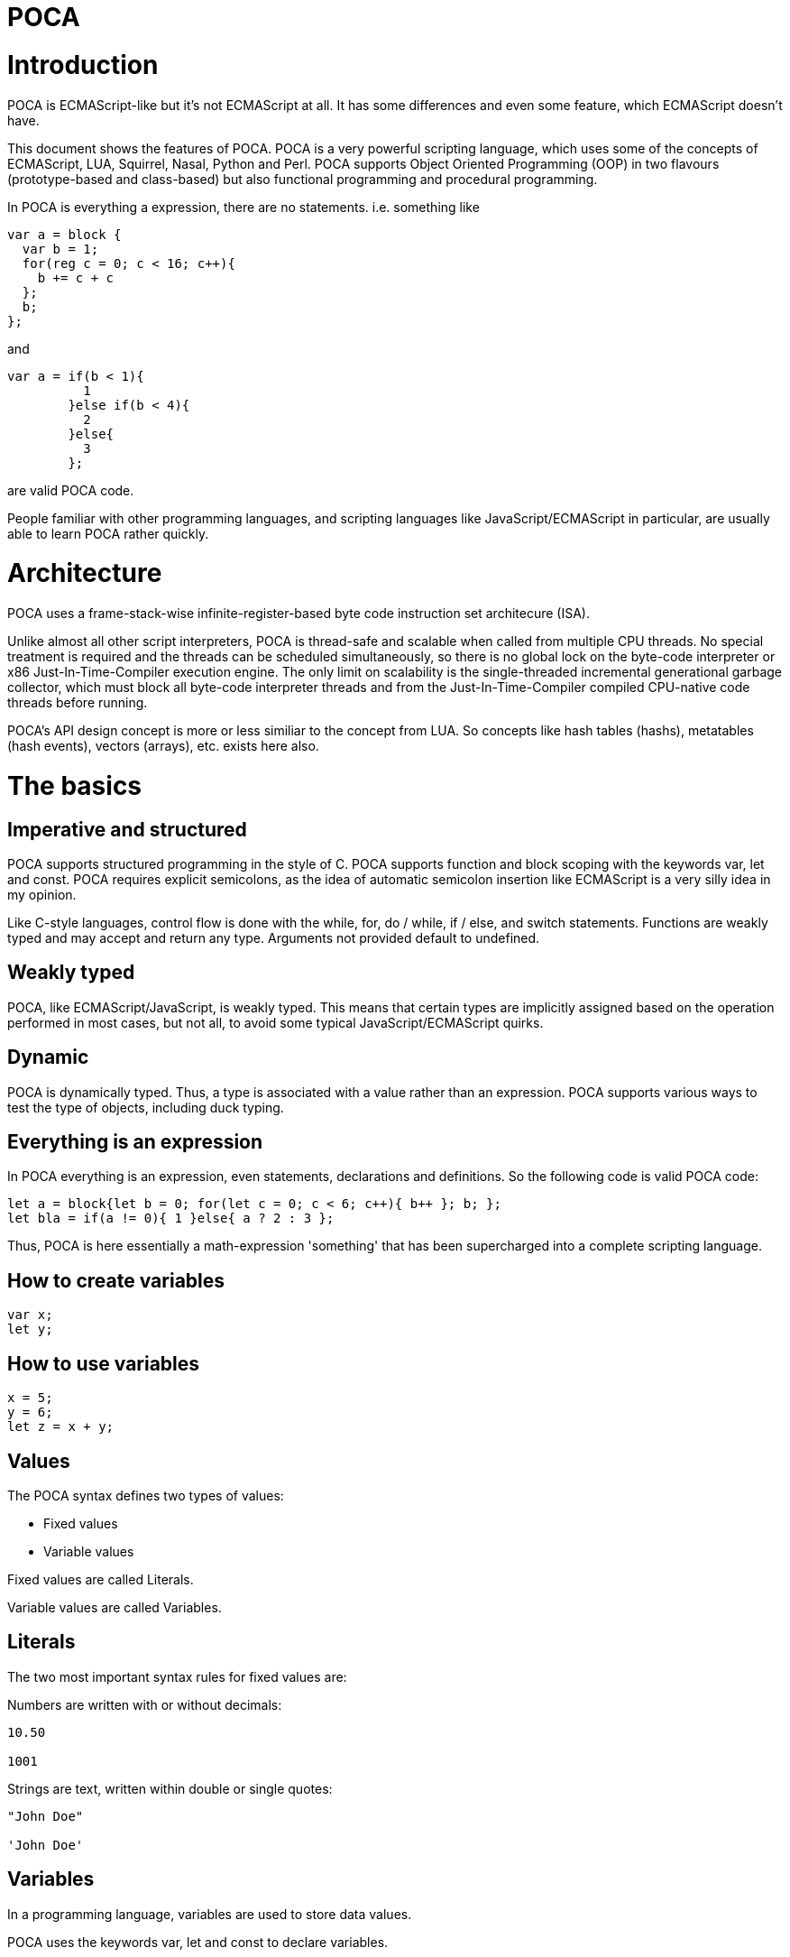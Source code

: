 :doctype: book

= POCA

:tocs:

= Introduction

POCA is ECMAScript-like but it's not ECMAScript at all. It has some differences and even some feature, which ECMAScript doesn't have.

This document shows the features of POCA. POCA is a very powerful scripting language, which uses some of the concepts of ECMAScript, LUA, Squirrel, Nasal, Python and Perl. POCA supports Object Oriented Programming (OOP) in two flavours (prototype-based and class-based) but also functional programming and procedural programming.

In POCA is everything a expression, there are no statements. i.e. something like

[source,javascript]
----
var a = block {
  var b = 1;
  for(reg c = 0; c < 16; c++){
    b += c + c
  };
  b;
};
----

and

[source,javascript]
----
var a = if(b < 1){
          1
        }else if(b < 4){
          2
        }else{
          3
        };
----

are valid POCA code.

People familiar with other programming languages, and scripting languages like JavaScript/ECMAScript in particular, are usually able to learn POCA rather quickly.

= Architecture

POCA uses a frame-stack-wise infinite-register-based byte code instruction set architecure (ISA).

Unlike almost all other script interpreters, POCA is thread-safe and scalable when called from multiple CPU threads. No special treatment is required and the threads can be scheduled simultaneously, so there is no global lock on the byte-code interpreter or x86 Just-In-Time-Compiler execution engine. The only limit on scalability is the single-threaded incremental generational garbage collector, which must block all byte-code interpreter threads and from the Just-In-Time-Compiler compiled CPU-native code threads before running.

POCA's API design concept is more or less similiar to the concept from LUA. So concepts like hash tables (hashs), metatables (hash events), vectors (arrays), etc. exists here also.

= The basics

== Imperative and structured

POCA supports structured programming in the style of C. POCA supports function and block scoping with the keywords var, let and const. POCA requires explicit semicolons, as the idea of automatic semicolon insertion like ECMAScript is a very silly idea in my opinion.

Like C-style languages, control flow is done with the while, for, do / while, if / else, and switch statements. Functions are weakly typed and may accept and return any type. Arguments not provided default to undefined.

== Weakly typed

POCA, like ECMAScript/JavaScript, is weakly typed. This means that certain types are implicitly assigned based on the operation performed in most cases, but not all, to avoid some typical JavaScript/ECMAScript quirks.

== Dynamic

POCA is dynamically typed. Thus, a type is associated with a value rather than an expression. POCA supports various ways to test the type of objects, including duck typing.

== Everything is an expression

In POCA everything is an expression, even statements, declarations and definitions. So the following code is valid POCA code:

[source,javascript]
----
let a = block{let b = 0; for(let c = 0; c < 6; c++){ b++ }; b; };
let bla = if(a != 0){ 1 }else{ a ? 2 : 3 };
----

Thus, POCA is here essentially a math-expression 'something' that has been supercharged into a complete scripting language.

== How to create variables

[source,javascript]
----
var x;
let y;
----

== How to use variables

[source,javascript]
----
x = 5;
y = 6;
let z = x + y;
----

== Values

The POCA syntax defines two types of values:

* Fixed values
* Variable values

Fixed values are called Literals.

Variable values are called Variables.

== Literals

The two most important syntax rules for fixed values are:

Numbers are written with or without decimals:

[source,javascript]
----
10.50

1001
----

Strings are text, written within double or single quotes:

[source,javascript]
----
"John Doe"

'John Doe'
----

== Variables

In a programming language, variables are used to store data values.

POCA uses the keywords var, let and const to declare variables.

An equal sign is used to assign values to variables.

In this example, x is defined as a variable. Then, x is assigned (given) the value 6:

[source,javascript]
----
let x;
x = 6;

// or

let x = 6;
----

== Operators

POCA uses arithmetic operators ( + - * / ) to compute values:

[source,javascript]
----
(5 + 6) * 10
----

POCA uses an assignment operator ( = ) to assign values to variables:

[source,javascript]
----
let x, y;
x = 5;
y = 6;
----

== Expressions

An expression is a combination of values, variables, and operators, which computes to a value.

The computation is called an evaluation.

For example, 5 * 10 evaluates to 50:

[source,javascript]
----
5 * 10
----

Expressions can also contain variable values:

[source,javascript]
----
x * 10
----

The values can be of various types, such as numbers and strings.

For example, `"John" ~ " " ~ "Doe"`, evaluates to `"John Doe"`, since `~` is using for string concatenation:

[source,javascript]
----
"John" ~ " " ~ "Doe"
----

== Keywords

POCA keywords are used to identify actions to be performed.

The `let` keyword is used to create variables:

[source,javascript]
----
let x = 5 + 6;
let y = x * 10;
----

The `var` keyword is also used to create variables:

[source,javascript]
----
var x = 5 + 6;
var y = x * 10;
----

However, the `const` keyword is also used to create constants:

[source,javascript]
----
const x = 5 + 6;
const y = x * 10;
----

== Comments

Not all POCA statements are "executed".

Code after double slashes `//` or between `/*` and `*/` is treated as a comment.

Comments are ignored, and will not be executed:

[source,javascript]
----
let x = 5;   // I will be executed

// x = 6;   I will NOT be executed
----

== Identifiers / Names

Identifiers are POCA names.

Identifiers are used to name variables and keywords, and functions.

The rules for legal names are the same in most programming languages.

A POCA name must begin with:

* A letter (A-Z or a-z)
* A dollar sign ($)
* Or an underscore (_)

Subsequent characters may be letters, digits, underscores, or dollar signs.

Numbers are not allowed as the first character in names.

This way POCA can easily distinguish identifiers from numbers.

== POCA is Case Sensitive

All POCA identifiers are case sensitive.

The variables lastName and lastname, are two different variables:

[source,javascript]
----
let lastName = "Doe";
let lastname = "Peterson";
----

POCA does not interpret LET or Let as the keyword let.

== POCA Character Set

POCA uses the Unicode character set together with the UTF8 internal encoding.

Unicode covers (almost) all the characters, punctuations, and symbols in the world.

= Learning by examples

== Definitions

[source,javascript]
----
a = 3.14159;                    // a is then inside in the current environment hash table
var b = 0x10000;                // b is then inside in the current environment hash table
register c = 0b10101;           // c is then assigned to a VM-register
reg d = 0b10101;                // reg is a syndrom for register
let e = 0o77777;                // let is also a syndrom for register
const f = "This is a constant";

var (g, h) = (0, 1);
(g, h) = (h, g);

function bla(){
  return [1, 2, 3]:
}

let (x, y, z) = bla();
----

== Scope blocks

Scope blocks in POCA must be defined using the keyword `block` because everything in POCA is treated as an expression, as shown in the example below:

[source,javascript]
----
block {
  let a = 1 + 2;
  block {
    let b = a + 2;
  }
}
----

Without the keyword `block`, the `{` alone would indicate the beginning of an object literal in POCA because, as stated, everything is treated as an expression.

== Arrays/Vectors

[source,javascript]
----
let va = [1, 2, 3];
let vb = [4, 5, 6];
let vc = (va ~ vb) ~ [7, 8, 9];  // ~ is the concatenation operator for arrays, strings, etc.
let vd = vc[0 .. 4];             // range slice copy

va.push(21);
va.push(42);
va.push(1337);

for(let i = 0; i < va.size(); i++){
  puts(va[i]);
}

foreach(let arrayElement in vd){
  puts(arrayElement);
}

while(!va.empty()){
  va.pop();
}

function Bla(){
  return [1, 2, 3];
}

let (a, b, c) = Bla();

puts(a, " ", b, " ", c);
----

== Hashs/Prototyping/Objects

[source,javascript]
----
let aHash = {
              bla: "bla!",
              bluh: "bluh?"
            };

foreach(let hashElement; aHash){
  puts(hashElement);
}

function oa(){
  return {};
}

var x = {a: 12, y:() => puts(@a)};
let y = {prototype: x, b: 34};
let z = {prototype: y, c: 56};
const p = {b: 42, "c": 41};

puts(x.a);
puts(y.a);
puts(z.a);
puts();

y.a=13;

puts(x.a);
puts(y.a);
puts(z.a);
puts();

z.a=14;

puts(x.a);
puts(y.a);
puts(z.a);
puts();

x.y();
y.y();
z.y();

readLine();
----

== Functions/Lambdas

[source,javascript]
----
function Test1(a, b){
  return (a + b) * 2;
}

function Test2(reg a, reg b){
  return (a + b) * 2;
}

function Test3(let a, let b){
  return (a + b) * 2;
}

fastfunction Test4(reg a, reg b){
  return (a + b) * 2;
}

fastfunction Test5(reg a, reg b){
  return (a + b) * 2;
}

let u(x=(4)) -> x * x;

puts(u());

y(x) -> x * x;

puts(y(4));

let z=(x)=>x + x;

puts(z(4));

let w=function(x)(x * x) - x;

puts(w(4));

let a = function(x){
 return (x * x) - x;
}

puts(a(4));

let function b(x){
  return (x * x) - x;
}

puts(b(4));

f(x) -> x + 3;
function g(m, x) m(x) * m(x);
puts(g(f, 7));

function searchPrimes(reg from, reg to){
  let (dummy, primes, n, i, j, isPrime) = (0, 0, 0, 0, 0, 0);
  from = +from;
  to = +to;
  for(n = from; n<= to; ++n){
    i = ((n % 2) == 0) ? 2 : 3;
    j = n ** 0.5;
    isPrime = 1;
    while(i <= j){
      if((n % i) == 0){
        isPrime = 0;
        break;
      }
      i += 2;
    }
    primes += isPrime;
  }
  return primes;
}
----

== Threads

[source,javascript]
----
var terminated = 0;

function thread1function(){
  while(!terminated){
    puts("Thread 1");
  }
}

var thread1 = new Thread(thread1function);

var thread2 = new Thread(function(){
  while(!terminated){
    puts("Thread 2");
  }
});

thread1.start();
readLine();

thread2.start();
readLine();

terminated = 1;

thread1.wait();
thread2.wait();
----

== Coroutines

[source,javascript]
----
function testcoroutinefunction(i){
  while(1){
    Coroutine.yield(i += Coroutine.get());
  }
}

var testcoroutine = new Coroutine(testcoroutinefunction, 1000);
print("Go!\r\n");
print(testcoroutine.resume(100), "\r\n");
print(testcoroutine.resume(10), "\r\n");
print(testcoroutine.resume(1)," \r\n");
readLine();
----

== Classes

[source,javascript]
----
var a = 12, b = 4;

class Test extends BaseClass {

  var a = 0;

  constructor(reg v){
    this.a = v + 1;
  }

  function init(reg v){
    this.a = v + 1;
  }

  function b(){
     puts(this.a);
  }

}

class TestB extends Test {

  var x = 0;

  constructor(reg v){
    super(v * 2);
    this.x = v + 1;
  }

  function b(){
     super();    // calls previous Test.B
     super.b();  // also calls previous Test.B
     super.c();  // also previous Test.c
     this.a--;
     super.b();  // also calls previous Test.B
     puts(this.x);
  }

}

function Test.c(){
  puts(if(this.a == 247) "yeah" else "ups");
}

function Test::d(){
  puts((this.a == 247) ? "allright" : "fail!");
}

Test.e = function(){
  puts((this.a == 247) ? ":-)" : ":-(");
}

let bla = new Test(246);

puts(bla.a, " ", a, " ", b);

bla.b();
bla.c();
bla.d();
bla.e();

puts();

puts("Keys of object bla instance of class ",bla.className,":\n", block{
  let s = "";
  forkey(key;bla){
    s ~= key ~ " of type " ~ typeof(bla[key]) ~ "\n";
  }
  s
});

let blup = new TestB(123);

puts(blup.a , " ", blup.x, " " , (blup instanceof Test) ? "true" : "false");
blup.b();

puts(Test.className);
puts(bla.className);
puts(TestB.className);
puts(blup.className);

var piep = new blup.classType(42);

puts(piep.a);

readLine();
----

== Modules/Namespaces

[source,javascript]
----
module TestModule {

  class TestClass {

    var a = 0;

    constructor(reg v){
      this.a = v;
    }

    function b(){
      puts(this.a);
    }

  }

  function TestClass::c(){
    puts(this.a * 2);
  }

}

module OtherTestModule {

  class TestClass {

    class TestClassInsideTestClass {

      module TestModuleInsideTestClassInsideTestClass {
      }

    }

    var a = 0;

    constructor(var v){
      this.a = v + v;
    }

    function b(){
      puts(this.a);
    }

  }

  function TestClass.c(){
    puts(this.a * 2);
  }

}

var TestClassInstanceFromTestModule = new TestModule.TestClass(2);
TestClassInstanceFromTestModule.b();
TestClassInstanceFromTestModule.c();

puts();

var TestClassInstanceFromOtherTestModule = new OtherTestModule.TestClass(2);
TestClassInstanceFromOtherTestModule.b();
TestClassInstanceFromOtherTestModule.c();
----

== Hash events/Operator overloading

[source,javascript]
----
var Vector = {
  create: function(reg vx=0, reg vy=0, reg vz=0){
    return setHashEvents({
                           prototype: this,
                           x: vx,
                           y: vy,
                           z: vz
                         }, this);
  },
  __add: fastfunction(reg a, reg b){
    // Important hint: "this" can be null here (even in non-fastfunction functions), so doesn't use it here! :-)
    if((a instanceof Vector) && (b instanceof Vector)){
      return new Vector(a.x + b.x, a.y + b.y, a.z + b.z);
    }else{
      throw "No vector?";
    }
  },
  __sub: fastfunction(reg a, reg b){
    // Important hint: "this" can be null here (even in non-fastfunction functions), so doesn't use it here! :-)
    if((a instanceof Vector) && (b instanceof Vector)){
      return new Vector(a.x - b.x, a.y - b.y, a.z - b.z);
    }else{
      throw "No vector?";
    }
  },
  __mul:fastfunction(reg a, reg b){
    // Important hint: "this" can be null here (even in non-fastfunction functions), so doesn't use it here! :-)
    if((a instanceof Vector) && (b instanceof Vector)){
      return new Vector(a.x * b.x, a.y * b.y, a.z * b.z);
    }else{
      throw "No vector?";
    }
  },
  __div: fastfunction(reg a, reg b){
    // Important hint: "this" can be null here (even in non-fastfunction functions), so doesn't use it here! :-)
    if((a instanceof Vector) && (b instanceof Vector)){
      return new Vector(a.x / b.x, a.y / b.y, a.z / b.z);
    }else{
      throw "No vector?";
    }
  }
};

var va = new Vector(1, 2, 3);
var vb = new Vector(10, 20, 30);

var vc = va + vb;
puts(vc.x, " ", vc.y, " ", vc.z);

vc -= vb;
puts(vc.x, " ", vc.y, " ", vc.z);

vc *= vb;
puts(vc.x, " ", vc.y, " ", vc.z);

vc /= (va*vb);
puts(vc.x, " ", vc.y, " ", vc.z);

readLine();
----

== Regular expressions

[source,javascript]
----
var expr = "", lineRegExp = /^(.*)\\s*$/, match = [], i = 0, scope = {};
while(1){
  print((expr == "") ? "> " : "\\ ");
  if(match = lineRegExp.match(line = readLine()))  {
    expr ~= match[0][1] ~ "\n";
    continue;
  }
  if((expr ~= line) == ""){
    break;
  }
  try{
    print("< " ~ eval(expr, "<eval>", [], null, scope) ~ "\n");
  }catch(err){
    for(i = err.size() - 1; i >= 0; i--){
      print(err[i] ~ " ");
    }
    print("\n");
  }
  expr = "";
}
----

== Exception handling

[source,javascript]
----
try{
  print("Hello ");
}catch(c){
  print("dear ");
}finally{
  print("World!\n");
}

try{
  print("Hello ");
  throw 123;
}catch(c){
  print("dear ");
}finally{
  print("World!\n");
}
----

== When

[source,javascript]
----
let aValue = 5;
when(aValue){
  case(5 .. 10, 15 .. 17){
    puts("Hey! ", aValue);
    aValue++;
    retry;
  }
  case(18){
    puts("Hi! ", aValue);
    fallthrough;
  }
  case(19){
    puts("Hallo!");
  }
  else{
    puts("Ups!");
  }
}
----

== Switch

[source,javascript]
----
let aValue = 5;
switch(aValue){
  case 1:
  case 5:
  case 7:
  case 10:
    puts("Hey! ", aValue);
    break;
  case 18:
    puts("Hi! ", aValue);
  case 19:
    puts("Hallo!");
    break;
  default:
    puts("Ups!");
    break;
}
----

== And more!

And much more!
